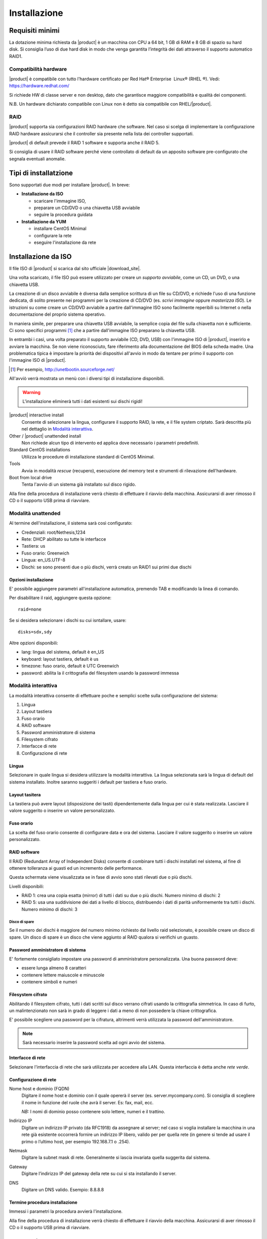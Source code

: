 =============
Installazione
=============

Requisiti minimi
================

La dotazione minima richiesta da |product| è un macchina con CPU a 64
bit, 1 GB di RAM e 8 GB di spazio su hard disk. Si consiglia l’uso di
due hard disk in modo che venga garantita l’integrità dei dati
attraverso il supporto automatico RAID1.

Compatibilità hardware
----------------------

|product| è compatibile con tutto l'hardware certificato per
Red Hat® Enterprise  Linux® (RHEL ®). Vedi: `https://hardware.redhat.com/ <https://hardware.redhat.com/>`_

Si richiede HW di classe server e non desktop, dato che garantisce
maggiore compatibilità e qualità dei componenti.

N.B. Un hardware dichiarato compatibile con Linux non è detto
sia compatibile con RHEL/|product|.

RAID
----

|product| supporta sia configurazioni RAID hardware che
software. Nel caso si scelga di implementare la
configurazione RAID hardware assicurarsi che il controller sia presente
nella lista dei controller supportati.

|product| di default prevede il RAID 1 software e supporta anche il
RAID 5.

Si consiglia di usare il RAID software perché viene controllato di
default da un apposito software pre-configurato che segnala eventuali
anomalie.

Tipi di installatzione
======================

Sono supportati due modi per installare |product|. In breve:

* **Installazione da ISO**

  * scaricare l'immagine ISO, 
  * preparare un CD/DVD o una chiavetta USB avviabile
  * seguire la procedura guidata

* **Installazione da YUM**

  * installare CentOS Minimal
  * configurare la rete
  * eseguire l'installazione da rete


Installazione da ISO
====================

Il file ISO di |product| si scarica dal sito ufficiale
|download_site|.  

Una volta scaricato, il file ISO può essere utilizzato per creare un
*supporto avviabile*, come un CD, un DVD, o una chiavetta USB.

La creazione di un disco avviabile è diversa dalla semplice scrittura
di un file su CD/DVD, e richiede l'uso di una funzione dedicata, di
solito presente nei programmi per la creazione di CD/DVD (es. *scrivi
immagine* oppure *masterizza ISO*).  Le istruzioni su come creare un
CD/DVD avviabile a partire dall'immagine ISO sono facilmente
reperibili su Internet o nella documentazione del proprio sistema
operativo.

In maniera simile, per preparare una chiavetta USB avviabile, la
semplice copia del file sulla chiavetta non è sufficiente. Ci sono
specifici programmi [#]_ che a partire dall'immagine ISO preparano la
chiavetta USB.

In entrambi i casi, una volta preparato il supporto avviabile (CD,
DVD, USB) con l'immagine ISO di |product|, inserirlo e avviare la
macchina.  Se non viene riconosciuto, fare riferimento alla
documentazione del BIOS della scheda madre. Una problematica tipica è
impostare la priorità dei dispositivi all'avvio in modo da tentare per
primo il supporto con l'immagine ISO di |product|.

.. [#] Per esempio, http://unetbootin.sourceforge.net/ 

All'avviò verrà mostrata un menù con i diversi tipi di installazione
disponibili.

.. warning:: L'installazione eliminerà tutti i dati esistenti sui
                dischi rigidi!

|product| interactive install
    Consente di selezionare la lingua, configurare il supporto RAID,
    la rete, e il file system criptato.  Sarà descritta più nel
    dettaglio in `Modalità interattiva`_.

Other / |product| unattended install 
    Non richiede alcun tipo di intervento ed applica dove necessario i
    parametri predefiniti.

Standard CentOS installations
    Utilizza le procedure di installazione standard di CentOS Minimal.

Tools
    Avvia in modalità *rescue* (recupero), esecuzione del memory test
    e strumenti di rilevazione dell'hardware.
   
Boot from local drive
    Tenta l'avvio di un sistema già installato sul disco rigido.

Alla fine della procedura di installazione verrà chiesto di effettuare
il riavvio della macchina. Assicurarsi di aver rimosso il CD o il
supporto USB prima di riavviare.


Modalità unattended
-------------------

Al termine dell'installazione, il sistema sarà così configurato:

* Credenziali: root/Nethesis,1234
* Rete: DHCP abilitato su tutte le interfacce
* Tastiera: us
* Fuso orario: Greenwich
* Lingua: en_US.UTF-8
* Dischi: se sono presenti due o più dischi, verrà creato un RAID1 sui primi due dischi

Opzioni installazione
^^^^^^^^^^^^^^^^^^^^^

E' possibile aggiungere parametri all'installazione automatica, premendo TAB e modificando la linea di comando.

Per disabilitare il raid, aggiungere questa opzione: ::

    raid=none

Se si desidera selezionare i dischi su cui isntallare, usare: ::

    disks=sdx,sdy

Altre opzioni disponibili:

* lang: lingua del sistema, default è en_US
* keyboard: layout tastiera, default è us
* timezone: fuso orario, default è UTC Greenwich
* password: abilita la il crittografia del filesystem usando la password immessa


Modalità interattiva
--------------------

La modalità interattiva consente di effettuare poche e semplici scelte sulla configurazione del sistema:

1. Lingua
2. Layout tastiera
3. Fuso orario
4. RAID software
5. Password amministratore di sistema
6. Filesystem cifrato
7. Interfacce di rete
8. Configurazione di rete


Lingua
^^^^^^

Selezionare in quale lingua si desidera utilizzare la modalità interattiva.
La lingua selezionata sarà la lingua di default del sistema installato. 
Inoltre saranno suggeriti i default per tastiera e fuso orario.

Layout tasitera
^^^^^^^^^^^^^^^

La tastiera può avere layout (disposizione dei tasti) dipendentemente dalla lingua per cui è stata realizzata.
Lasciare il valore suggerito o inserire un valore personalizzato.

Fuso orario
^^^^^^^^^^^

La scelta del fuso orario consente di configurare data e ora del sistema.
Lasciare il valore suggerito o inserire un valore personalizzato.

RAID software
^^^^^^^^^^^^^

Il RAID (Redundant Array of Independent Disks) consente di combinare tutti i dischi installati nel sistema,
al fine di ottenere tolleranza ai guasti ed un incremento delle performance.

Questa schermata viene visualizzata se in fase di avvio sono stati rilevati due o più dischi.

Livelli disponibili:

* RAID 1: crea una copia esatta (mirror) di tutti i dati su due o più dischi. 
  Numero minimo di dischi: 2
* RAID 5:  usa una suddivisione dei dati a livello di blocco, distribuendo i dati di parità uniformemente tra tutti i dischi.
  Numero minimo di dischi: 3

Disco di spare
~~~~~~~~~~~~~~

Se il numero dei dischi è maggiore del numero minimo richiesto dal livello raid selezionato,
è possibile creare un disco di spare.
Un disco di spare è un disco che viene aggiunto al RAID qualora si verifichi un guasto.

Password amministratore di sistema
^^^^^^^^^^^^^^^^^^^^^^^^^^^^^^^^^^

E' fortemente consigliato impostare una password di amministratore personalizzata.
Una buona password deve:

* essere lunga almeno 8 caratteri
* contenere lettere maiuscole e minuscole
* contenere simboli e numeri

Filesystem cifrato
^^^^^^^^^^^^^^^^^^

Abilitando il filesystem cifrato, tutti i dati scritti sul disco verrano cifrati usando la crittografia
simmetrica. In caso di furto, un malintenzionato non sarà in grado di leggere i dati a meno di 
non possedere la chiave crittografica.

E' possibile scegliere una password per la cifratura, altrimenti verrà utilizzata la password dell'amministratore.

.. note:: Sarà necessario inserire la password scelta ad ogni avvio del sistema.

Interfacce di rete
^^^^^^^^^^^^^^^^^^

Selezionare l'interfaccia di rete che sarà utilizzata per accedere alla LAN.
Questa interfaccia è detta anche *rete verde*.

Configurazione di rete
^^^^^^^^^^^^^^^^^^^^^^

Nome host e dominio (FQDN)
    Digitare il nome host e dominio con il quale opererà il server (es. server.mycompany.com).
    Si consiglia di scegliere il nome in funzione del ruole che avrà il server. Es: fax,
    mail, ecc.
    
    *NB:* I nomi di dominio posso contenere solo lettere, numeri e il
    trattino.

Indirizzo IP
    Digitare un indirizzo IP privato (da RFC1918) da assegnare al server;
    nel caso si voglia installare la macchina in una rete già esistente
    occorrerà fornire un indirizzo IP libero, valido per per quella rete (in
    genere si tende ad usare il primo o l’ultimo host, per esempio
    192.168.7.1 o .254).

Netmask
    Digitare la subnet mask di rete. Generalmente si lascia invariata quella
    suggerita dal sistema.

Gateway
    Digitare l’indirizzo IP del gateway della rete su cui si sta
    installando il server.

DNS
    Digitare un DNS valido. Esempio: 8.8.8.8


Termine procedura installazione
^^^^^^^^^^^^^^^^^^^^^^^^^^^^^^^

Immessi i parametri la procedura avvierà l'installazione.

Alla fine della procedura di installazione verrà chiesto di effettuare
il riavvio della macchina. Assicurarsi di aver rimosso il CD o il
supporto USB prima di riavviare.



Installazione su CentOS
=======================

E’ possibile installare |product| su una nuova installazione di CentOS
usando il comando *yum* per scaricare via rete i
pacchetti software. 

Per esempio, per installare |product| 6.5 si
comincerà installando CentOS 6.5 sul sistema (molti fornitori di VPS
offrono CentOS già pre-installato) e poi si eseguiranno alcuni comandi
per trasformare CentOS in |product|. 

Abilitare i repository specifici di |product| con il comando:

::

 yum localinstall -y  http://pulp.nethesis.it/nethserver/nethserver-release.rpm

Per installare il sistema di base eseguire:

::

 nethserver-install

Per installare i moduli aggiuntivi, passare il nome dei moduli come parametro allo script di installazione.
Esempio:

::

  nethserver-install nethserver-mail nethserver-nut


Al termine della procedura il sistema è pronto all'uso.



